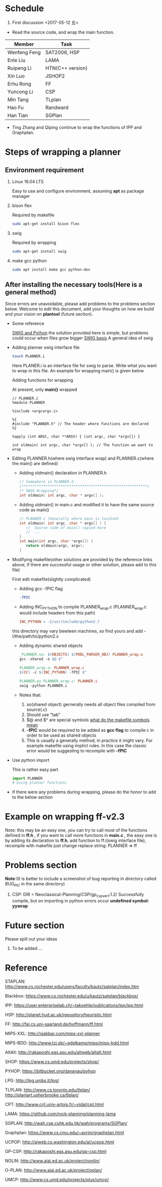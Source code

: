 #+AUTHOR: 326623
#+DATE: <2017-05-05 五>

* Schedule
1. First discussion <2017-05-12 五>
- Read the source code, and wrap the main function.
|--------------+------------------|
| Member       | Task             |
|--------------+------------------|
| Wenfeng Feng | SAT2006, HSP     |
| Enle Liu     | LAMA             |
| Ruipeng Li   | HTN(C++ version) |
| Xin Luo      | JSHOP2           |
| Erhu Rong    | FF               |
| Yuncong Li   | CSP              |
| Min Tang     | TLplan           |
| Hao Fu       | Randward         |
| Han Tian     | SGPlan           |
|--------------+------------------|

- Ting Zhang and Qiping continue to wrap the functions of IPP and Graphplan.

* Steps of wrapping a planner
** Environment requirement
   1. Linux 16.04 LTS

      Easy to use and configure environment, assuming *apt* as package manager

   2. bison flex

      Required by makefile
      #+BEGIN_SRC sh
      sudo apt-get install bison flex
      #+END_SRC

   3. swig

      Required by wrapping
      #+BEGIN_SRC sh
      sudo apt-get install swig
      #+END_SRC

   4. make gcc python

      #+BEGIN_SRC sh
      sudo apt install make gcc python-dev
      #+END_SRC

** After installing the necessary tools(Here is a general method)
   Since errors are unavoidable, please add problems to the problems section below. Welcome to edit this document, add your thoughts on how we build and your vision on *plantool* (future section).

   - Some reference

     [[http://www.swig.org/Doc1.3/Python.html][SWIG and Python]] the solution provided here is simple, but problems could occur when files grow bigger
     [[http://www.swig.org/Doc1.3/SWIG.html][SWIG basis]] A general idea of swig

   - Adding planner swig interface file

     #+BEGIN_SRC sh
     touch PLANNER.i
     #+END_SRC
     Here PLANER.i is an interface file for swig to parse. Write what you want to wrap in this file. An example for wrapping main() is given below

     Adding functions for wrapping

     At present, only *main()* wrapped
     #+BEGIN_SRC
      // PLANNER.i
      %module PLANNER

      %include <argcargv.i>

      %{
      #include "PLANNER.h" // The header where functions are declared
      %}

      %apply (int ARGC, char **ARGV) { (int argc, char *argv[]) }

      int oldmain( int argc, char *argv[] ); // The function we want to wrap
     #+END_SRC

   - Editing PLANNER.h(where swig interface wrap) and PLANNER.c(where the main() are defined)
     - Adding oldmain() declaration in PLANNER.h
       #+BEGIN_SRC c
       // Somewhere in PLANNER.h
       /**********************************************************/
       /* SWIG Wrapping*/
       int oldmain( int argc, char * argv[] );
       #+END_SRC

     - Adding oldmain() in main.c and modified it to have the same source code as main()
       #+BEGIN_SRC c
       // PLANNER.c (Generally where main is located)
       int oldmain( int argc, char * argv[] ) {
          //  Source code of main() copied here
          //  ...
       }
       int main(int argc, char *argv[]) {
          return oldmain(argc, argv);
       }
       #+END_SRC

   - Modifying makefile(other solutions are provided by the reference links above, if there are successful usage or other solution, please add to this file)

     First edit makefile(slightly complicated)
     - Adding gcc -fPIC flag
     #+BEGIN_SRC makefile
     -fPIC
     #+END_SRC

     - Adding INC_PYTHON to compile PLANNER_wrap.c (PLANNER_wrap.c would include headers from this path)
     #+BEGIN_SRC makefile
     INC_PYTHON = -I/usr/include/python2.7
     #+END_SRC
     this directory may vary bewteen machines, so find yours and add -I/the/path/to/python2.x

     - Adding dynamic shared objects
     #+BEGIN_SRC makefile
     _PLANNER.so: $(OBJECTS) $(PDDL_PARSER_OBJ) PLANNER_wrap.o
     gcc -shared -o $@ $^

     PLANNER_wrap.o: PLANNER_wrap.c
     $(CC) -c $(INC_PYTHON) -fPIC $^

     PLANNER.py PLANNER_wrap.c: PLANNER.i
     swig -python PLANNER.i
     #+END_SRC

     - Notes that:
       1. so(shared object) gernerally needs all object files compiled from source(.c)
       2. Should use "tab"
       3. $@ and $^ are special symbols [[http://stackoverflow.com/questions/3220277/what-do-the-makefile-symbols-and-mean][what do the makefile symbols mean]]
       4. *-fPIC* would be required to be added as *gcc flag* to compile c in order to be used as shared objects
       5. This is usually a generally method, in practice it might vary. For example makefile using implict rules. In this case the classic error would be suggesting to recompile with *-fPIC*

   - Use python import

     This is rather easy part
     #+BEGIN_SRC python
     import PLANNER
     # Using planner functions
     #+END_SRC

   - If there were any problems during wrapping, please do the honor to add to the below section

* Example on wrapping ff-v2.3
  Note: this may be an easy one, you can try to call most of the functions defined in *ff.h* , if you want to call more functions in *main.c* , the easy one is by adding its declaration to *ff.h*, add function to ff.i(swig interface file), recompile with makefile
  just change replace string: PLANNER => ff

* Problems section
  *Note*:(It is better to include a screenshot of bug reporting in directory called /BUG_PIC/ in the same directory)
  1. CSP: DIR = Neoclassical-Planning/CSP/gp_csp_ver1.1.2/
     Successfully compile, but on importing in python errors occur *undefined symbol: yywrap*

* Future section
  Please spill out your ideas
  1. To be added ...

* Reference

   STAPLAN:  http://www.cs.rochester.edu/users/faculty/kautz/satplan/index.htm

   Blackbox:  https://www.cs.rochester.edu/u/kautz/satplan/blackbox/

   IPP:  https://user.enterpriselab.ch/~takoehle/publications/ipp/ipp.html

   HSP: http://planet.hud.ac.uk/repository/heuristic.html

   FF:  http://fai.cs.uni-saarland.de/hoffmann/ff.html

   MIPS-XXL:  http://sjabbar.com/mips-xxl-planner

   MIPS-BDD:  http://www.tzi.de/~edelkamp/mips/mips-bdd.html

   AltAlt:  http://rakaposhi.eas.asu.edu/altweb/altalt.html

   SHOP:  https://www.cs.umd.edu/projects/shop/

   PYHOP:  https://bitbucket.org/dananau/pyhop

   LPG:  http://lpg.unibs.it/lpg/

   TLPLAN:  http://www.cs.toronto.edu/tlplan/
           http://planiart.usherbrooke.ca/tlplan/

   CPT:  http://www.cril.univ-artois.fr/~vidal/cpt.html

   LAMA:  https://github.com/rock-planning/planning-lama

   SGPLAN:  http://wah.cse.cuhk.edu.hk/wah/programs/SGPlan/

   Graphplan:  https://www.cs.cmu.edu/~avrim/graphplan.html

   UCPOP:  http://aiweb.cs.washington.edu/ai/ucpop.html

   GP-CSP:  http://rakaposhi.eas.asu.edu/gp-csp.html

   NOLIN:  http://www.aiai.ed.ac.uk/project/nonlin/

   O-PLAN:  http://www.aiai.ed.ac.uk/project/oplan/

   UMCP:  http://www.cs.umd.edu/projects/plus/umcp/
